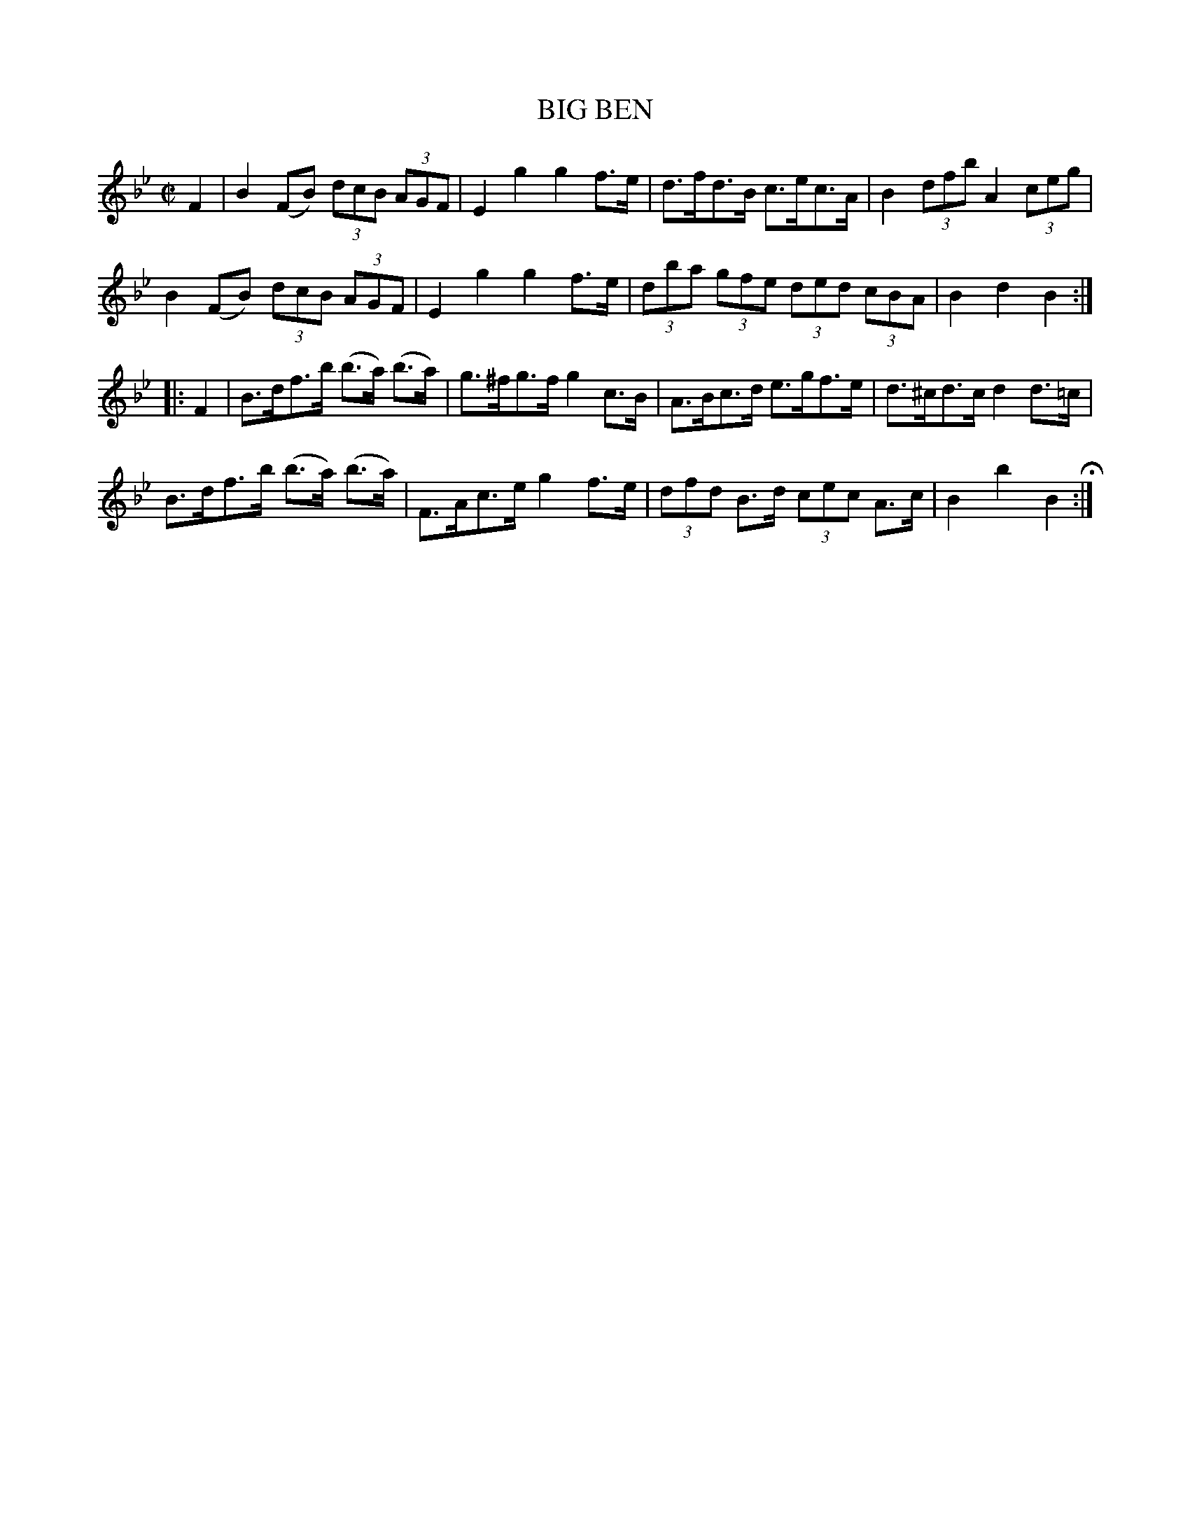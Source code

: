 X: 23
T: BIG BEN
%R: hornpipe
B: Jean White "100 Popular Hornpipes, Reels, Jigs and Country Dances", Boston 1880 p.10
F: http://www.loc.gov/resource/sm1880.09124.0#seq-1
Z: 2014 John Chambers <jc:trillian.mit.edu>
M: C|
L: 1/8
K: Bb
% - - - - - - - - - - - - - - - - - - - - - - - - - - - - -
F2 |\
B2(FB) (3dcB (3AGF | E2g2 g2f>e | d>fd>B c>ec>A | B2 (3dfb A2 (3ceg |
B2(FB) (3dcB (3AGF | E2g2 g2f>e | (3dba (3gfe (3ded (3cBA | B2d2 B2 :|
|: F2 |\
B>df>b (b>a) (b>a) | g>^fg>f g2c>B | A>Bc>d e>gf>e | d>^cd>c d2d>=c |
B>df>b (b>a) (b>a) | F>Ac>e g2f>e | (3dfd B>d (3cec A>c | B2b2 B2 H:|
% - - - - - - - - - - - - - - - - - - - - - - - - - - - - -

